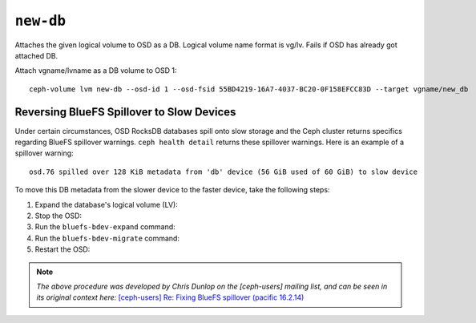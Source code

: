 .. _ceph-volume-lvm-newdb:

``new-db``
===========

Attaches the given logical volume to OSD as a DB.
Logical volume name format is vg/lv. Fails if OSD has already got attached DB.

Attach vgname/lvname as a DB volume to OSD 1::

    ceph-volume lvm new-db --osd-id 1 --osd-fsid 55BD4219-16A7-4037-BC20-0F158EFCC83D --target vgname/new_db

Reversing BlueFS Spillover to Slow Devices
------------------------------------------

Under certain circumstances, OSD RocksDB databases spill onto slow storage and
the Ceph cluster returns specifics regarding BlueFS spillover warnings. ``ceph
health detail`` returns these spillover warnings.  Here is an example of a
spillover warning::

   osd.76 spilled over 128 KiB metadata from 'db' device (56 GiB used of 60 GiB) to slow device

To move this DB metadata from the slower device to the faster device, take the
following steps:

#. Expand the database's logical volume (LV):

   .. prompt:: bash #

      lvextend -l ${size} ${lv}/${db} ${ssd_dev}

#. Stop the OSD:

   .. prompt:: bash #

      cephadm unit --fsid $cid --name osd.${osd} stop

#. Run the ``bluefs-bdev-expand`` command:

   .. prompt:: bash #

      cephadm shell --fsid $cid --name osd.${osd} -- ceph-bluestore-tool bluefs-bdev-expand --path /var/lib/ceph/osd/ceph-${osd}

#. Run the ``bluefs-bdev-migrate`` command:

   .. prompt:: bash #

      cephadm shell --fsid $cid --name osd.${osd} -- ceph-bluestore-tool bluefs-bdev-migrate --path /var/lib/ceph/osd/ceph-${osd} --devs-source /var/lib/ceph/osd/ceph-${osd}/block --dev-target /var/lib/ceph/osd/ceph-${osd}/block.db 

#. Restart the OSD:

   .. prompt:: bash #

      cephadm unit --fsid $cid --name osd.${osd} start

.. note:: *The above procedure was developed by Chris Dunlop on the [ceph-users] mailing list, and can be seen in its original context here:* `[ceph-users] Re: Fixing BlueFS spillover (pacific 16.2.14) <https://lists.ceph.io/hyperkitty/list/ceph-users@ceph.io/message/POPUFSZGXR3P2RPYPJ4WJ4HGHZ3QESF6/>`_
